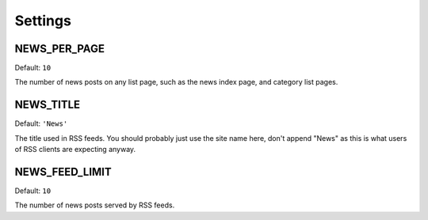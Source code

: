 ========
Settings
========


NEWS_PER_PAGE
=============

Default: ``10``

The number of news posts on any list page, such as the news index page, and
category list pages.

NEWS_TITLE
==========

Default: ``'News'``

The title used in RSS feeds. You should probably just use the site name here,
don't append "News" as this is what users of RSS clients are expecting anyway.

NEWS_FEED_LIMIT
===============

Default: ``10``

The number of news posts served by RSS feeds.

